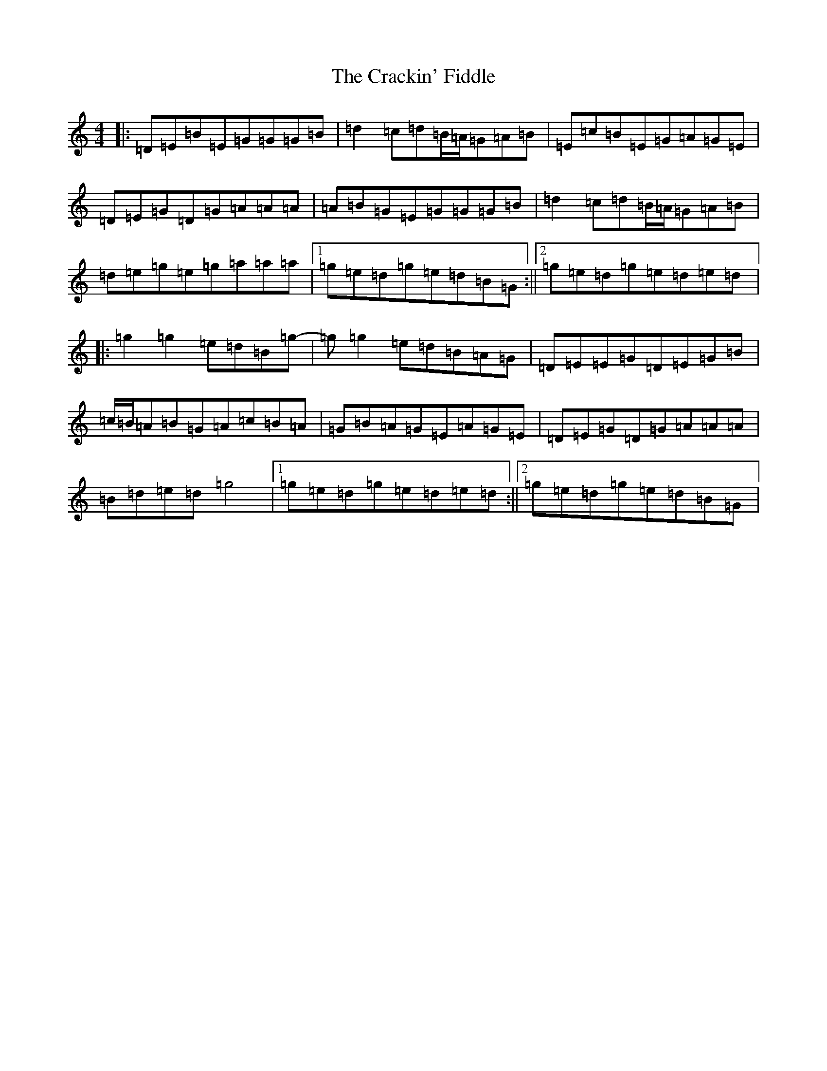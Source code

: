 X: 4337
T: Crackin' Fiddle, The
S: https://thesession.org/tunes/10014#setting10014
Z: A Major
R: reel
M:4/4
L:1/8
K: C Major
|:=D=E=B=E=G=G=G=B|=d2=c=d=B/2=A/2=G=A=B|=E=c=B=E=G=A=G=E|=D=E=G=D=G=A=A=A|=A=B=G=E=G=G=G=B|=d2=c=d=B/2=A/2=G=A=B|=d=e=g=e=g=a=a=a|1=g=e=d=g=e=d=B=G:||2=g=e=d=g=e=d=e=d|:=g2=g2=e=d=B=g-|=g=g2=e=d=B=A=G|=D=E=E=G=D=E=G=B|=c/2=B/2=A=B=G=A=c=B=A|=G=B=A=G=E=A=G=E|=D=E=G=D=G=A=A=A|=B=d=e=d=g4|1=g=e=d=g=e=d=e=d:||2=g=e=d=g=e=d=B=G|